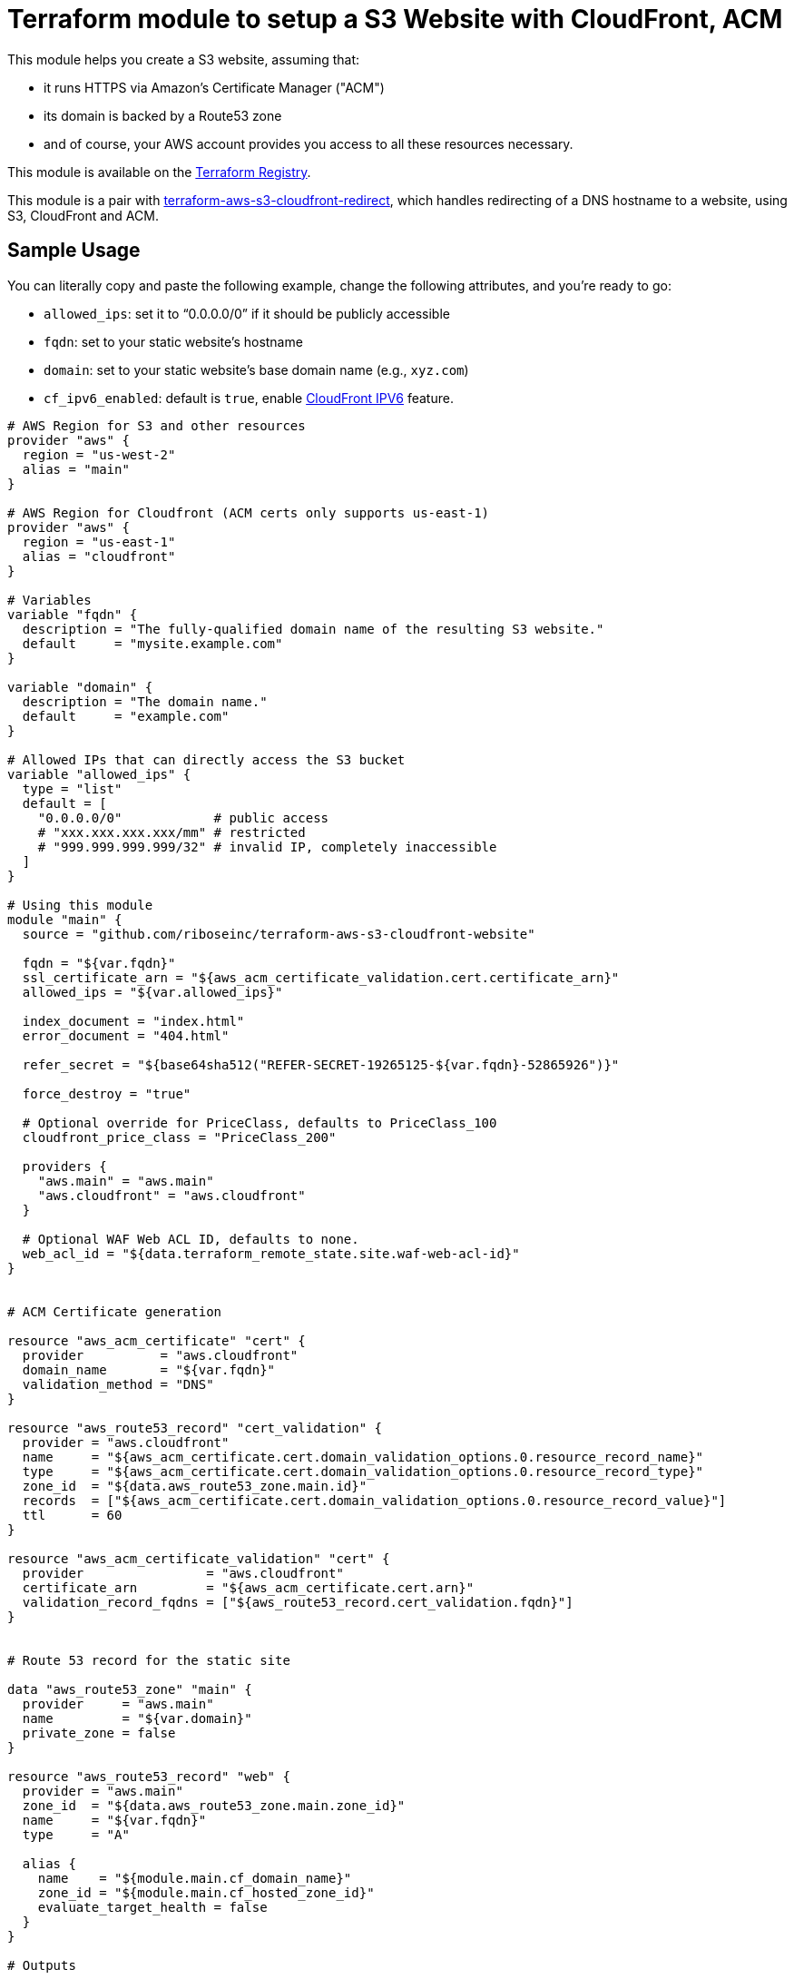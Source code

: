 = Terraform module to setup a S3 Website with CloudFront, ACM

This module helps you create a S3 website, assuming that:

* it runs HTTPS via Amazon's Certificate Manager ("ACM")
* its domain is backed by a Route53 zone
* and of course, your AWS account provides you access to all these resources necessary.

This module is available on the https://registry.terraform.io/modules/riboseinc/s3-cloudfront-website/aws/[Terraform Registry].

This module is a pair with
https://github.com/riboseinc/terraform-aws-s3-cloudfront-redirect[terraform-aws-s3-cloudfront-redirect],
which handles redirecting of a DNS hostname to a website, using S3, CloudFront and ACM.

== Sample Usage

You can literally copy and paste the following example, change the following attributes, and you're ready to go:

* `allowed_ips`: set it to "`0.0.0.0/0`" if it should be publicly accessible
* `fqdn`: set to your static website's hostname
* `domain`: set to your static website's base domain name (e.g., `xyz.com`)
* `cf_ipv6_enabled`: default is `true`,
enable https://aws.amazon.com/about-aws/whats-new/2016/10/ipv6-support-for-cloudfront-waf-and-s3-transfer-acceleration/[CloudFront IPV6] feature.


[source,hcl]
----
# AWS Region for S3 and other resources
provider "aws" {
  region = "us-west-2"
  alias = "main"
}

# AWS Region for Cloudfront (ACM certs only supports us-east-1)
provider "aws" {
  region = "us-east-1"
  alias = "cloudfront"
}

# Variables
variable "fqdn" {
  description = "The fully-qualified domain name of the resulting S3 website."
  default     = "mysite.example.com"
}

variable "domain" {
  description = "The domain name."
  default     = "example.com"
}

# Allowed IPs that can directly access the S3 bucket
variable "allowed_ips" {
  type = "list"
  default = [
    "0.0.0.0/0"            # public access
    # "xxx.xxx.xxx.xxx/mm" # restricted
    # "999.999.999.999/32" # invalid IP, completely inaccessible
  ]
}

# Using this module
module "main" {
  source = "github.com/riboseinc/terraform-aws-s3-cloudfront-website"

  fqdn = "${var.fqdn}"
  ssl_certificate_arn = "${aws_acm_certificate_validation.cert.certificate_arn}"
  allowed_ips = "${var.allowed_ips}"

  index_document = "index.html"
  error_document = "404.html"

  refer_secret = "${base64sha512("REFER-SECRET-19265125-${var.fqdn}-52865926")}"

  force_destroy = "true"

  # Optional override for PriceClass, defaults to PriceClass_100
  cloudfront_price_class = "PriceClass_200"

  providers {
    "aws.main" = "aws.main"
    "aws.cloudfront" = "aws.cloudfront"
  }

  # Optional WAF Web ACL ID, defaults to none.
  web_acl_id = "${data.terraform_remote_state.site.waf-web-acl-id}"
}


# ACM Certificate generation

resource "aws_acm_certificate" "cert" {
  provider          = "aws.cloudfront"
  domain_name       = "${var.fqdn}"
  validation_method = "DNS"
}

resource "aws_route53_record" "cert_validation" {
  provider = "aws.cloudfront"
  name     = "${aws_acm_certificate.cert.domain_validation_options.0.resource_record_name}"
  type     = "${aws_acm_certificate.cert.domain_validation_options.0.resource_record_type}"
  zone_id  = "${data.aws_route53_zone.main.id}"
  records  = ["${aws_acm_certificate.cert.domain_validation_options.0.resource_record_value}"]
  ttl      = 60
}

resource "aws_acm_certificate_validation" "cert" {
  provider                = "aws.cloudfront"
  certificate_arn         = "${aws_acm_certificate.cert.arn}"
  validation_record_fqdns = ["${aws_route53_record.cert_validation.fqdn}"]
}


# Route 53 record for the static site

data "aws_route53_zone" "main" {
  provider     = "aws.main"
  name         = "${var.domain}"
  private_zone = false
}

resource "aws_route53_record" "web" {
  provider = "aws.main"
  zone_id  = "${data.aws_route53_zone.main.zone_id}"
  name     = "${var.fqdn}"
  type     = "A"

  alias {
    name    = "${module.main.cf_domain_name}"
    zone_id = "${module.main.cf_hosted_zone_id}"
    evaluate_target_health = false
  }
}

# Outputs

output "s3_bucket_id" {
  value = "${module.main.s3_bucket_id}"
}

output "s3_bucket_arn" {
  value = "${module.main.s3_bucket_arn}"
}

output "s3_domain" {
  value = "${module.main.s3_website_endpoint}"
}

output "s3_hosted_zone_id" {
  value = "${module.main.s3_hosted_zone_id}"
}

output "cloudfront_domain" {
  value = "${module.main.cf_domain_name}"
}

output "cloudfront_hosted_zone_id" {
  value = "${module.main.cf_hosted_zone_id}"
}

output "cloudfront_distribution_id" {
  value = "${module.main.cf_distribution_id}"
}

output "route53_fqdn" {
  value = "${aws_route53_record.web.fqdn}"
}

output "acm_certificate_arn" {
  value = "${aws_acm_certificate_validation.cert.certificate_arn}"
}
----


== Supporting bare domains and redirects


=== Domain aliases

Need to support a bare domain, e.g. `example.com`, and a `www.example.com`?

Set `fqdn` to the bare domain and set up a record for the `www`:

[source,hcl]
----
resource "aws_route53_record" "www" {
  provider = "aws.main"
  zone_id = "${data.aws_route53_zone.main.zone_id}"
  name = "www.${var.fqdn}"
  type = "CNAME"
  records = ["${var.fqdn}"]
  ttl = 300
}

# add this inside module "main" under fqdn:
aliases             = "www.${var.fqdn}"
----


=== Redirecting from the bare domain to www (and vice versa)

You can use the sister module to this,
https://github.com/riboseinc/terraform-aws-s3-cloudfront-redirect[terraform-aws-s3-cloudfront-redirect],
to implement a redirect from/to `example.com` to `https://www.example.com`
(or vice versa if you want to).

In the following code,

* set `fqdn-root` as your root domain, and `fqdn-main` as its redirect target;
* it also requests a proper ACM certificate for the `fqdn-root` hostname.

[source,hcl]
----
module "site-root" {
  source = "github.com/riboseinc/terraform-aws-s3-cloudfront-redirect"

  fqdn                = "${var.fqdn-root}"
  redirect_target     = "${var.fqdn-main}"
  ssl_certificate_arn = "${aws_acm_certificate_validation.cert-root.certificate_arn}"

  refer_secret = "${base64sha512("SUPER-REFER-SECRET${var.fqdn-root}*AGAIN")}"

  force_destroy = "true"

  providers {
    "aws.main"       = "aws.main"
    "aws.cloudfront" = "aws.cloudfront"
  }
}

resource "aws_route53_record" "web-root" {
  provider = "aws.main"
  zone_id  = "${data.aws_route53_zone.main.zone_id}"
  name     = "${var.fqdn-root}"
  type     = "A"

  alias {
    name                   = "${module.site-root.cf_domain_name}"
    zone_id                = "${module.site-root.cf_hosted_zone_id}"
    evaluate_target_health = false
  }
}

resource "aws_acm_certificate" "cert-root" {
  provider          = "aws.cloudfront"
  domain_name       = "${var.fqdn-root}"
  validation_method = "DNS"
}

resource "aws_route53_record" "cert_validation-root" {
  provider = "aws.cloudfront"
  name     = "${aws_acm_certificate.cert-root.domain_validation_options.0.resource_record_name}"
  type     = "${aws_acm_certificate.cert-root.domain_validation_options.0.resource_record_type}"
  zone_id  = "${data.aws_route53_zone.main.id}"
  records  = ["${aws_acm_certificate.cert-root.domain_validation_options.0.resource_record_value}"]
  ttl      = 60
}

resource "aws_acm_certificate_validation" "cert-root" {
  provider                = "aws.cloudfront"
  certificate_arn         = "${aws_acm_certificate.cert-root.arn}"
  validation_record_fqdns = ["${aws_route53_record.cert_validation-root.fqdn}"]
}
----


== Supporting path redirects

The `routing_rules` variable allows setting path redirection rules
according to
https://docs.aws.amazon.com/AWSCloudFormation/latest/UserGuide/aws-properties-s3-websiteconfiguration-routingrules.html[AWS S3 Routing Rules].

This variable only accepts JSON input, as described in the
https://www.terraform.io/docs/providers/aws/r/s3_bucket.html[Terraform aws_s3_bucket page].

In the following example, the S3 website will redirect paths
matching prefix `myprefix/` to `https://www.example.com` with
the HTTP status code `302`.

[source,hcl]
----
module "site-root" {
  source = "github.com/riboseinc/terraform-aws-s3-cloudfront-redirect"

  fqdn                = "${var.fqdn-root}"
  ssl_certificate_arn = "${aws_acm_certificate_validation.cert-root.certificate_arn}"

  refer_secret = "${base64sha512("SUPER-REFER-SECRET${var.fqdn-root}*AGAIN")}"

  force_destroy = "true"

  routing_rules = <<EOF
  [{
    "Condition": {
      "KeyPrefixEquals": "myprefix/"
    },
    "Redirect": {
      "HostName": "www.example.com",
      "HttpRedirectCode": "302",
      "Protocol": "https"
    }
  }]
EOF

  providers {
    "aws.main"       = "aws.main"
    "aws.cloudfront" = "aws.cloudfront"
  }
}
----


== Supporting HTTP authentication

This module supports configuration for HTTP authentication using the sister module
https://github.com/riboseinc/terraform-aws-lambda-edge-authentication[terraform-aws-lambda-edge-authentication].

NOTE: This authentication method utilizes AWS Lambda -- a paid resource.
Keep this in mind when adopting this solution.

This module works through applying an AWS Lambda HTTP authentication function
to the CloudFront@Edge distribution of the static website.

Specifically, this Lambda function is executed on every access to the site to check whether:

. the path being access should be protected
. if so, authenticate the client:
.. if the client was previously authentication (and therefore carries a cookie), allow
.. with an HTTP authentication, if it matches the configuration, allow
. if the client is allowed, place (or update) the cookie to allow for further access.

This is an example of how to use HTTP authentication with this module.

Assume you want to create a user called `foobar` with a password `FooBar#PassW0RD`.

Run `htaccess` to generate access credentials to upload:

[source,sh]
----
$ htpasswd -nbB foobar FooBar#PassW0RD
foobar:$2y$05$1h9cwwFusLcZCIUpdM7Gke.ei1E2QV6ORH/ZmvbR4h2tDGHb7q8lW
----

NOTE: This command uses `bcrypt` to store the password hash. While it is
the best choice out of available `htpasswd` algorithms (MD5, SHA1, crypt),
remember that by default there is no rate limiting on the Lambda function
-- meaning that someone can brute force the passwords via the public interface.
(You could use the `reserved_concurrent_executions` option to limit
Lambda concurrency.)

Create a configuration JSON file that specifies the paths to protect and
access credentials:

[source,js]
----
{
  /* store usernames and password in "htpasswd" format */
  "htpasswd": "foobar:$apr1$MlPn1Wl/$Tx5TGdU4YBfLQ5rudfu1j1",

  /* path patterns to protect in micromatch syntax */
  "uriPatterns": [

    /* all files that end with `.png` or `.sh` in the first level */
    "/*.{png,sh}",

    /* all files regardless of depth */
    "**"
  ]
}
----

NOTE: See
https://github.com/riboseinc/terraform-aws-lambda-edge-authentication[terraform-aws-lambda-edge-authentication]
on how to create blacklists and whitelists for path patterns.



Create an S3 bucket and upload the configuration JSON file:

[source,hcl]
----
provider "aws" {
  region = "us-east-1"
  #description = "AWS Region for Cloudfront (ACM certs only supports us-east-1)"
  alias = "cloudfront"
}

resource "aws_s3_bucket_object" "permissions" {
  bucket = "${aws_s3_bucket.permissions.bucket}"
  key    = "site-permissions.json"
  source = "./site-permissions.json"
  etag = "${filemd5("./site-permissions.json")}"
  provider = "aws.cloudfront"
}

resource "aws_s3_bucket" "permissions" {
  bucket = "my-site-permissions"
  acl    = "private"
  provider = "aws.cloudfront"
}
----

NOTE: Be aware that this S3 bucket (and the CloudFront@Edge Lambda function)
must be in the same region as CloudFront distribution. +
If you use AWS Certificate Manager (ACM) with CloudFront --
you must have BOTH the ACM certificate and the CloudFront distribution
created in the `us-east-1` region.
(https://docs.aws.amazon.com/acm/latest/userguide/acm-regions.html)
The same goes for the Lambda function and its configuration JSON file.


Create the authentication Lambda function. Remember that it must
use the same provider (same region) as the S3 bucket did.

[source,hcl]
----
module "staging-lambda" {
  source = "github.com/riboseinc/terraform-aws-lambda-edge-authentication"
  bucketName = "${aws_s3_bucket.permissions.bucket}"
  bucketKey = "${aws_s3_bucket_object.permissions.key}"
  cookieDomain = "${var.fqdn-staging}"

  providers {
    "aws" = "aws.cloudfront"
  }
}
----


At last add the Lambda function to the site module:


[source,hcl]
----
module "site-root" {
  source = "github.com/riboseinc/terraform-aws-s3-cloudfront-redirect"

  fqdn                = "${var.fqdn-root}"
  ssl_certificate_arn = "${aws_acm_certificate_validation.cert-root.certificate_arn}"

  refer_secret = "${base64sha512("SUPER-REFER-SECRET${var.fqdn-root}*AGAIN")}"

  force_destroy = "true"

  lambda_edge_enabled = "true"
  lambda_edge_arn_version = "${module.staging-lambda.arn}:${module.staging-lambda.version}"

  providers {
    "aws.main"       = "aws.main"
    "aws.cloudfront" = "aws.cloudfront"
  }

}
----


Now run `terraform apply` and see everything being setup.


To confirm this works:

. Visit a protected path in the browser and confirm that HTTP authentication
  is required. (You'll be prompted to log in.)

. Visit a protected path again in a browser, but this time with caches disabled.
  Check whether a cookie has been set in your request -- it should have been
  set in the previous successful authentication. It's working properly if you
  see it.

How awesome is this!

